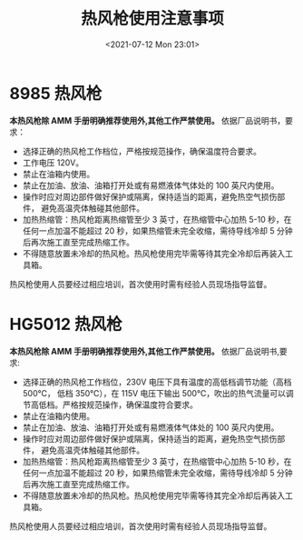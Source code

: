 # -*- eval: (setq org-media-note-screenshot-image-dir (concat default-directory "./static/热风枪使用注意事项/")); -*-
:PROPERTIES:
:ID:       F775E323-E046-41B7-806D-E29F2F4715C5
:END:
#+LATEX_CLASS: my-article
#+DATE: <2021-07-12 Mon 23:01>
#+TITLE: 热风枪使用注意事项

* 8985 热风枪
*本热风枪除 AMM 手册明确推荐使用外,其他工作严禁使用。*
依据厂品说明书，要求：
- 选择正确的热风枪工作档位，严格按规范操作，确保温度符合要求。
- 工作电压 120V。
- 禁止在油箱内使用。
- 禁止在加油、放油、油箱打开处或有易燃液体气体处的 100 英尺内使用。
- 操作时应对周边部件做好保护或隔离，保持适当的距离，避免热空气损伤部件， 避免高温壳体触碰其他部件。
- 加热热缩管：热风枪距离热缩管至少 3 英寸，在热缩管中心加热 5-10 秒，在任何一点加温不能超过 20 秒，如果热缩管未完全收缩，需待导线冷却 5 分钟后再次施工直至完成热缩工作。
- 不得随意放置未冷却的热风枪。热风枪使用完毕需等待其完全冷却后再装入工具箱。
热风枪使用人员要经过相应培训，首次使用时需有经验人员现场指导监督。

* HG5012 热风枪
*本热风枪除 AMM 手册明确推荐使用外,其他工作严禁使用。*
依据厂品说明书,要求:
- 选择正确的热风枪工作档位，230V 电压下具有温度的高低档调节功能（高档 500℃， 低档 350℃），在 115V 电压下输出 500℃，吹出的热气流量可以调节高低档。严格按规范操作，确保温度符合要求。
- 禁止在油箱内使用。
- 禁止在加油、放油、油箱打开处或有易燃液体气体处的 100 英尺内使用。
- 操作时应对周边部件做好保护或隔离，保持适当的距离，避免热空气损伤部件， 避免高温壳体触碰其他部件。
- 加热热缩管：热风枪距离热缩管至少 3 英寸，在热缩管中心加热 5-10 秒，在任何一点加温不能超过 20 秒，如果热缩管未完全收缩，需待导线冷却 5 分钟后再次施工直至完成热缩工作。
- 不得随意放置未冷却的热风枪。热风枪使用完毕需等待其完全冷却后再装入工具箱。
热风枪使用人员要经过相应培训，首次使用时需有经验人员现场指导监督。
